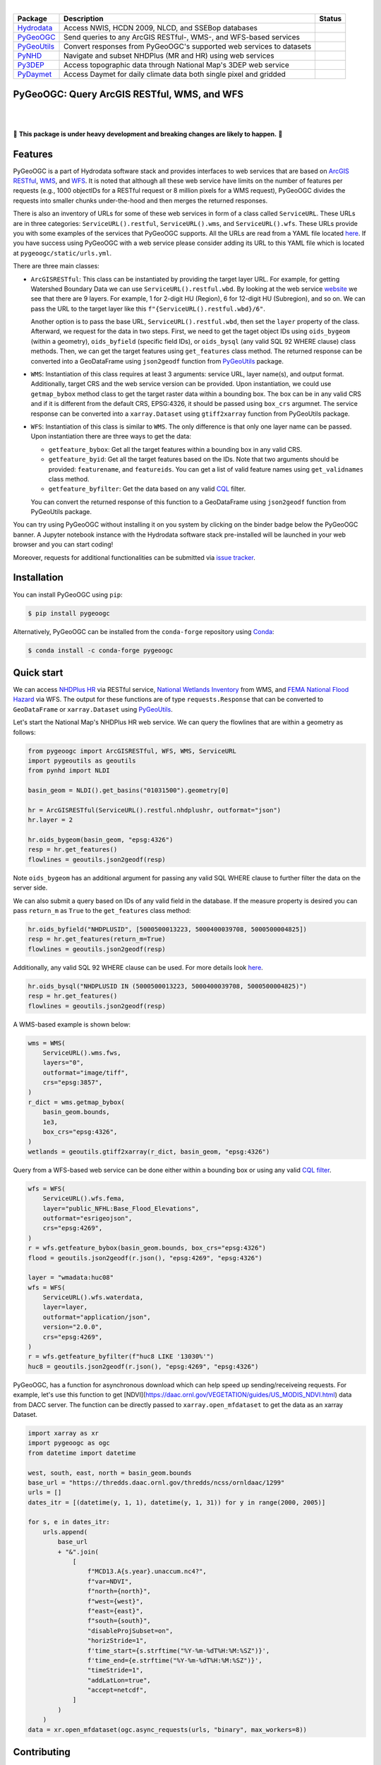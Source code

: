 .. image:: https://raw.githubusercontent.com/cheginit/hydrodata/master/docs/_static/pygeoogc_logo.png
    :target: https://github.com/cheginit/pygeoogc
    :align: center

|

.. |hydrodata| image:: https://github.com/cheginit/hydrodata/workflows/pytest/badge.svg
    :target: https://github.com/cheginit/hydrodata/actions?query=workflow%3Apytest
    :alt: Github Actions

.. |pygeoogc| image:: https://github.com/cheginit/pygeoogc/workflows/pytest/badge.svg
    :target: https://github.com/cheginit/pygeoogc/actions?query=workflow%3Apytest
    :alt: Github Actions

.. |pygeoutils| image:: https://github.com/cheginit/pygeoutils/workflows/pytest/badge.svg
    :target: https://github.com/cheginit/pygeoutils/actions?query=workflow%3Apytest
    :alt: Github Actions

.. |pynhd| image:: https://github.com/cheginit/pynhd/workflows/pytest/badge.svg
    :target: https://github.com/cheginit/pynhd/actions?query=workflow%3Apytest
    :alt: Github Actions

.. |py3dep| image:: https://github.com/cheginit/py3dep/workflows/pytest/badge.svg
    :target: https://github.com/cheginit/py3dep/actions?query=workflow%3Apytest
    :alt: Github Actions

.. |pydaymet| image:: https://github.com/cheginit/pydaymet/workflows/pytest/badge.svg
    :target: https://github.com/cheginit/pydaymet/actions?query=workflow%3Apytest
    :alt: Github Actions

=========== ==================================================================== ============
Package     Description                                                          Status
=========== ==================================================================== ============
Hydrodata_  Access NWIS, HCDN 2009, NLCD, and SSEBop databases                   |hydrodata|
PyGeoOGC_   Send queries to any ArcGIS RESTful-, WMS-, and WFS-based services    |pygeoogc|
PyGeoUtils_ Convert responses from PyGeoOGC's supported web services to datasets |pygeoutils|
PyNHD_      Navigate and subset NHDPlus (MR and HR) using web services           |pynhd|
Py3DEP_     Access topographic data through National Map's 3DEP web service      |py3dep|
PyDaymet_   Access Daymet for daily climate data both single pixel and gridded   |pydaymet|
=========== ==================================================================== ============

.. _Hydrodata: https://github.com/cheginit/hydrodata
.. _PyGeoOGC: https://github.com/cheginit/pygeoogc
.. _PyGeoUtils: https://github.com/cheginit/pygeoutils
.. _PyNHD: https://github.com/cheginit/pynhd
.. _Py3DEP: https://github.com/cheginit/py3dep
.. _PyDaymet: https://github.com/cheginit/pydaymet

PyGeoOGC: Query ArcGIS RESTful, WMS, and WFS
--------------------------------------------

.. image:: https://img.shields.io/pypi/v/pygeoogc.svg
    :target: https://pypi.python.org/pypi/pygeoogc
    :alt: PyPi

.. image:: https://img.shields.io/conda/vn/conda-forge/pygeoogc.svg
    :target: https://anaconda.org/conda-forge/pygeoogc
    :alt: Conda Version

.. image:: https://codecov.io/gh/cheginit/pygeoogc/branch/master/graph/badge.svg
    :target: https://codecov.io/gh/cheginit/pygeoogc
    :alt: CodeCov

.. image:: https://mybinder.org/badge_logo.svg
    :target: https://mybinder.org/v2/gh/cheginit/hydrodata/master?filepath=docs%2Fexamples
    :alt: Binder

|

.. image:: https://img.shields.io/badge/security-bandit-green.svg
    :target: https://github.com/PyCQA/bandit
    :alt: Security Status

.. image:: https://www.codefactor.io/repository/github/cheginit/pygeoogc/badge
   :target: https://www.codefactor.io/repository/github/cheginit/pygeoogc
   :alt: CodeFactor

.. image:: https://img.shields.io/badge/code%20style-black-000000.svg
    :target: https://github.com/psf/black
    :alt: black

.. image:: https://img.shields.io/badge/pre--commit-enabled-brightgreen?logo=pre-commit&logoColor=white
    :target: https://github.com/pre-commit/pre-commit
    :alt: pre-commit

|

🚨 **This package is under heavy development and breaking changes are likely to happen.** 🚨

Features
--------

PyGeoOGC is a part of Hydrodata software stack and provides interfaces to web services
that are based on
`ArcGIS RESTful <https://en.wikipedia.org/wiki/Representational_state_transfer>`__,
`WMS <https://en.wikipedia.org/wiki/Web_Map_Service>`__, and
`WFS <https://en.wikipedia.org/wiki/Web_Feature_Service>`__. It is noted that although
all these web service have limits on the number of features per requests (e.g., 1000
objectIDs for a RESTful request or 8 million pixels for a WMS request), PyGeoOGC divides
the requests into smaller chunks under-the-hood and then merges the returned responses.

There is also an inventory of URLs for some of these web services in form of a class called
``ServiceURL``. These URLs are in three categories: ``ServiceURL().restful``,
``ServiceURL().wms``, and ``ServiceURL().wfs``. These URLs provide you with some examples
of the services that PyGeoOGC supports. All the URLs are read from a YAML file located
`here <pygeoogc/static/urls.yml>`_. If you have success using PyGeoOGC with a web service
please consider adding its URL to this YAML file which is located at ``pygeoogc/static/urls.yml``.

There are three main classes:

* ``ArcGISRESTful``: This class can be instantiated by providing the target layer URL.
  For example, for getting Watershed Boundary Data we can use ``ServiceURL().restful.wbd``.
  By looking at the web service `website <https://hydro.nationalmap.gov/arcgis/rest/services/wbd/MapServer>`_
  we see that there are 9
  layers. For example, 1 for 2-digit HU (Region), 6 for 12-digit HU (Subregion), and so on. We can
  pass the URL to the target layer like this
  ``f"{ServiceURL().restful.wbd}/6"``.

  Another option is to pass the base URL, ``ServiceURL().restful.wbd``, then set the ``layer``
  property of the class.
  Afterward, we request for the data in two steps. First, we need to get the taget object IDs using
  ``oids_bygeom`` (within a geometry), ``oids_byfield`` (specific field IDs), or ``oids_bysql``
  (any valid SQL 92 WHERE clause) class methods. Then, we can get the target features using
  ``get_features`` class method. The returned response can be converted into a GeoDataFrame using
  ``json2geodf`` function from `PyGeoUtils <https://github.com/cheginit/pygeoutils>`__ package.

* ``WMS``: Instantiation of this class requires at least 3 arguments: service URL, layer
  name(s), and output format. Additionally, target CRS and the web service version can be provided.
  Upon instantiation, we could use ``getmap_bybox`` method class to get the target raster data
  within a bounding box. The box can be in any valid CRS and if it is different from the default
  CRS, EPSG:4326, it should be passed using ``box_crs`` argumnet. The service response can be
  converted into a ``xarray.Dataset`` using ``gtiff2xarray`` function from PyGeoUtils package.

* ``WFS``: Instantiation of this class is similar to ``WMS``. The only difference is that
  only one layer name can be passed. Upon instantiation there are three ways to get the data:

  - ``getfeature_bybox``: Get all the target features within a bounding box in any valid CRS.
  - ``getfeature_byid``: Get all the target features based on the IDs. Note that two arguments
    should be provided: ``featurename``, and ``featureids``. You can get a list of valid feature
    names using ``get_validnames`` class method.
  - ``getfeature_byfilter``: Get the data based on any valid
    `CQL <https://docs.geoserver.org/latest/en/user/tutorials/cql/cql_tutorial.html>`__ filter.

  You can convert the returned response of this function to a GeoDataFrame using ``json2geodf``
  function from PyGeoUtils package.

You can try using PyGeoOGC without installing it on you system by clicking on the binder badge
below the PyGeoOGC banner. A Jupyter notebook instance with the Hydrodata software stack
pre-installed will be launched in your web browser and you can start coding!

Moreover, requests for additional functionalities can be submitted via
`issue tracker <https://github.com/cheginit/pygeoogc/issues>`__.

Installation
------------

You can install PyGeoOGC using ``pip``:

.. code-block:: console

    $ pip install pygeoogc

Alternatively, PyGeoOGC can be installed from the ``conda-forge`` repository
using `Conda <https://docs.conda.io/en/latest/>`__:

.. code-block:: console

    $ conda install -c conda-forge pygeoogc

Quick start
-----------

We can access
`NHDPlus HR <https://edits.nationalmap.gov/arcgis/rest/services/NHDPlus_HR/NHDPlus_HR/MapServer>`__
via RESTful service,
`National Wetlands Inventory <https://www.fws.gov/wetlands/>`__ from WMS, and
`FEMA National Flood Hazard <https://www.fema.gov/national-flood-hazard-layer-nfhl>`__
via WFS. The output for these functions are of type ``requests.Response`` that
can be converted to ``GeoDataFrame`` or ``xarray.Dataset`` using
`PyGeoUtils <https://github.com/cheginit/pygeoutils>`__.

Let's start the National Map's NHDPlus HR web service. We can query the flowlines that are
within a geometry as follows:

.. code-block:: python

    from pygeoogc import ArcGISRESTful, WFS, WMS, ServiceURL
    import pygeoutils as geoutils
    from pynhd import NLDI

    basin_geom = NLDI().get_basins("01031500").geometry[0]

    hr = ArcGISRESTful(ServiceURL().restful.nhdplushr, outformat="json")
    hr.layer = 2

    hr.oids_bygeom(basin_geom, "epsg:4326")
    resp = hr.get_features()
    flowlines = geoutils.json2geodf(resp)

Note ``oids_bygeom`` has an additional argument for passing any valid SQL WHERE clause
to further filter the data on the server side.

We can also submit a query based on IDs of any valid field in the database. If the measure
property is desired you can pass ``return_m`` as ``True`` to the ``get_features`` class method:

.. code-block:: python

    hr.oids_byfield("NHDPLUSID", [5000500013223, 5000400039708, 5000500004825])
    resp = hr.get_features(return_m=True)
    flowlines = geoutils.json2geodf(resp)

Additionally, any valid SQL 92 WHERE clause can be used. For more details look
`here <https://developers.arcgis.com/rest/services-reference/query-feature-service-.htm#ESRI_SECTION2_07DD2C5127674F6A814CE6C07D39AD46>`__.

.. code-block:: python

    hr.oids_bysql("NHDPLUSID IN (5000500013223, 5000400039708, 5000500004825)")
    resp = hr.get_features()
    flowlines = geoutils.json2geodf(resp)

A WMS-based example is shown below:

.. code-block:: python

    wms = WMS(
        ServiceURL().wms.fws,
        layers="0",
        outformat="image/tiff",
        crs="epsg:3857",
    )
    r_dict = wms.getmap_bybox(
        basin_geom.bounds,
        1e3,
        box_crs="epsg:4326",
    )
    wetlands = geoutils.gtiff2xarray(r_dict, basin_geom, "epsg:4326")

Query from a WFS-based web service can be done either within a bounding box or using
any valid `CQL filter <https://docs.geoserver.org/stable/en/user/tutorials/cql/cql_tutorial.html>`__.

.. code-block:: python

    wfs = WFS(
        ServiceURL().wfs.fema,
        layer="public_NFHL:Base_Flood_Elevations",
        outformat="esrigeojson",
        crs="epsg:4269",
    )
    r = wfs.getfeature_bybox(basin_geom.bounds, box_crs="epsg:4326")
    flood = geoutils.json2geodf(r.json(), "epsg:4269", "epsg:4326")

    layer = "wmadata:huc08"
    wfs = WFS(
        ServiceURL().wfs.waterdata,
        layer=layer,
        outformat="application/json",
        version="2.0.0",
        crs="epsg:4269",
    )
    r = wfs.getfeature_byfilter(f"huc8 LIKE '13030%'")
    huc8 = geoutils.json2geodf(r.json(), "epsg:4269", "epsg:4326")

PyGeoOGC, has a function for asynchronous download which can help speed up sending/receiveing requests. For example, let's use this function to get [NDVI](https://daac.ornl.gov/VEGETATION/guides/US_MODIS_NDVI.html) data from DACC server. The function can be directly passed to ``xarray.open_mfdataset`` to get the data as an xarray Dataset.

.. code-block:: python

    import xarray as xr
    import pygeoogc as ogc
    from datetime import datetime

    west, south, east, north = basin_geom.bounds
    base_url = "https://thredds.daac.ornl.gov/thredds/ncss/ornldaac/1299"
    urls = []
    dates_itr = [(datetime(y, 1, 1), datetime(y, 1, 31)) for y in range(2000, 2005)]

    for s, e in dates_itr:
        urls.append(
            base_url
            + "&".join(
                [
                    f"MCD13.A{s.year}.unaccum.nc4?",
                    f"var=NDVI",
                    f"north={north}",
                    f"west={west}",
                    f"east={east}",
                    f"south={south}",
                    "disableProjSubset=on",
                    "horizStride=1",
                    f'time_start={s.strftime("%Y-%m-%dT%H:%M:%SZ")}',
                    f'time_end={e.strftime("%Y-%m-%dT%H:%M:%SZ")}',
                    "timeStride=1",
                    "addLatLon=true",
                    "accept=netcdf",
                ]
            )
        )
    data = xr.open_mfdataset(ogc.async_requests(urls, "binary", max_workers=8))

Contributing
------------

Contributions are appreciated and very welcomed. Please read
`CONTRIBUTING.rst <https://github.com/cheginit/pygeoogc/blob/master/CONTRIBUTING.rst>`__
for instructions.
